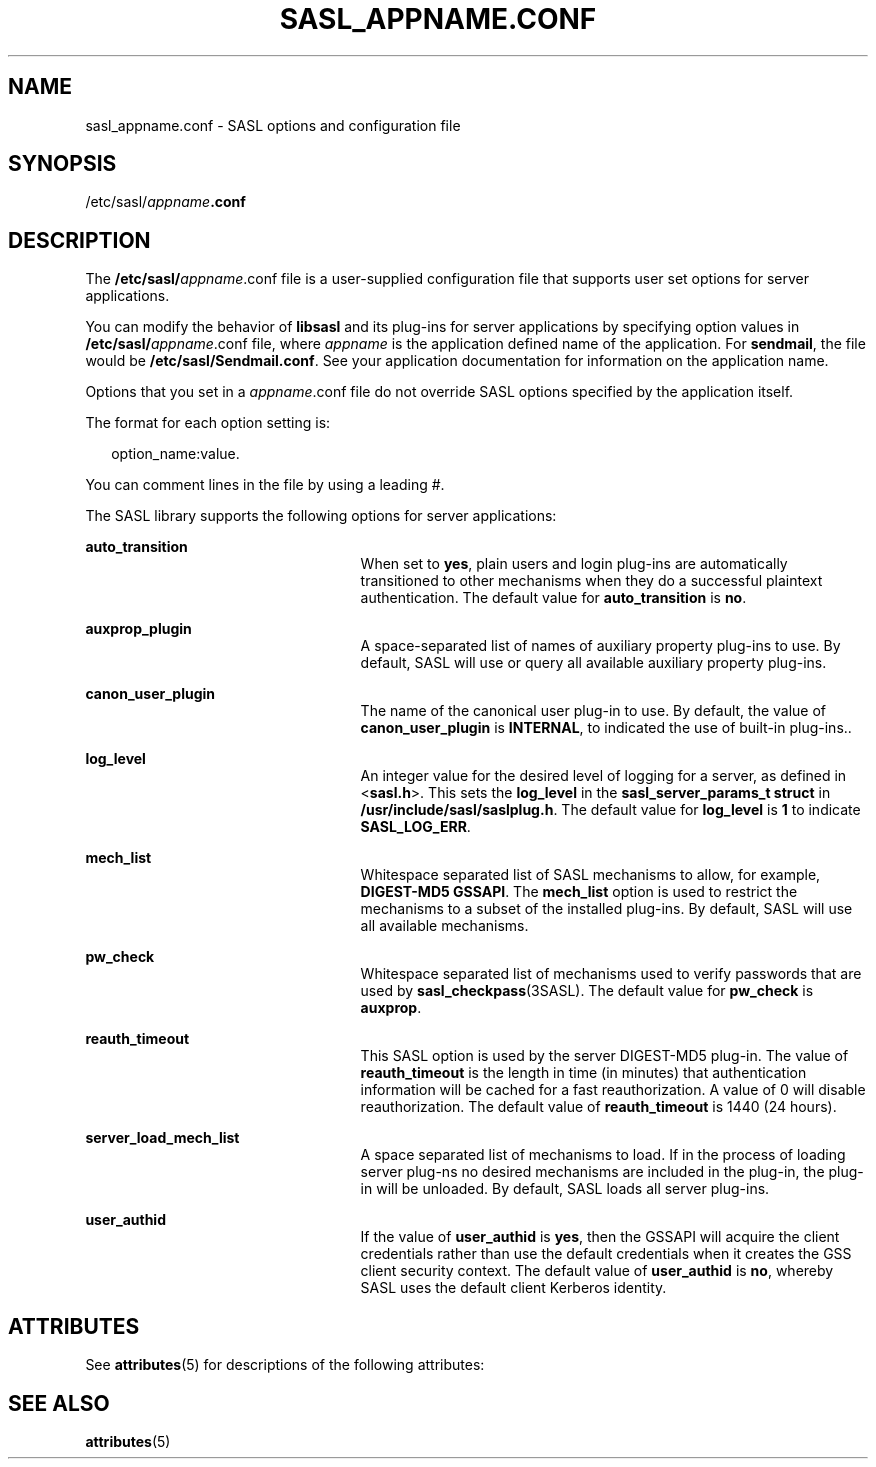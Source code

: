 '\" te
.\" Copyright (C) 1998-2003, Carnegie Mellon Univeristy.  All Rights Reserved.
.\" Portions Copyright (c) 2003, Sun Microsystems, Inc. All Rights Reserved.
.\" The contents of this file are subject to the terms of the Common Development and Distribution License (the "License").  You may not use this file except in compliance with the License.
.\" You can obtain a copy of the license at usr/src/OPENSOLARIS.LICENSE or http://www.opensolaris.org/os/licensing.  See the License for the specific language governing permissions and limitations under the License.
.\" When distributing Covered Code, include this CDDL HEADER in each file and include the License file at usr/src/OPENSOLARIS.LICENSE.  If applicable, add the following below this CDDL HEADER, with the fields enclosed by brackets "[]" replaced with your own identifying information: Portions Copyright [yyyy] [name of copyright owner]
.TH SASL_APPNAME.CONF 4 "Oct 14, 2003"
.SH NAME
sasl_appname.conf \- SASL options and configuration file
.SH SYNOPSIS
.LP
.nf
/etc/sasl/\fIappname\fR\fB\&.conf\fR
.fi

.SH DESCRIPTION
.sp
.LP
The \fB/etc/sasl/\fIappname\fR.conf\fR file is a user-supplied configuration
file that supports user set options for server applications.
.sp
.LP
You can modify the behavior of \fBlibsasl\fR and its plug-ins for server
applications by specifying option values in \fB/etc/sasl/\fIappname\fR.conf\fR
file, where \fIappname\fR is the application defined name of the application.
For \fBsendmail\fR, the file would be \fB/etc/sasl/Sendmail.conf\fR. See your
application documentation for information on the application name.
.sp
.LP
Options that you set in a \fB\fIappname\fR.conf\fR file do not override SASL
options specified by the application itself.
.sp
.LP
The format for each option setting is:
.sp
.in +2
.nf
option_name:value.
.fi
.in -2

.sp
.LP
You can comment lines in the file by using a leading #.
.sp
.LP
The SASL library supports the following options for server applications:
.sp
.ne 2
.na
\fB\fBauto_transition\fR\fR
.ad
.RS 25n
When set to \fByes\fR, plain users and login plug-ins are automatically
transitioned to other mechanisms when they do a successful plaintext
authentication. The default value for \fBauto_transition\fR is \fBno\fR.
.RE

.sp
.ne 2
.na
\fB\fBauxprop_plugin\fR\fR
.ad
.RS 25n
A space-separated list of names of auxiliary property plug-ins to use. By
default, SASL will use or query all available auxiliary property plug-ins.
.RE

.sp
.ne 2
.na
\fB\fBcanon_user_plugin\fR\fR
.ad
.RS 25n
The name of the canonical user plug-in to use. By default, the value of
\fBcanon_user_plugin\fR is \fBINTERNAL\fR, to indicated the use of built-in
plug-ins..
.RE

.sp
.ne 2
.na
\fB\fBlog_level\fR\fR
.ad
.RS 25n
An integer value for the desired level of logging for a server, as defined in
<\fBsasl.h\fR>. This sets the \fBlog_level\fR in the \fBsasl_server_params_t
struct\fR in \fB/usr/include/sasl/saslplug.h\fR. The default value for
\fBlog_level\fR is \fB1\fR to indicate \fBSASL_LOG_ERR\fR.
.RE

.sp
.ne 2
.na
\fB\fBmech_list\fR\fR
.ad
.RS 25n
Whitespace separated list of SASL mechanisms to allow, for example,
\fBDIGEST-MD5 GSSAPI\fR. The \fBmech_list\fR option is used to restrict the
mechanisms to a subset of the installed plug-ins. By default, SASL will use all
available mechanisms.
.RE

.sp
.ne 2
.na
\fB\fBpw_check\fR\fR
.ad
.RS 25n
Whitespace separated list of mechanisms used to verify passwords that are used
by \fBsasl_checkpass\fR(3SASL). The default value for \fBpw_check\fR is
\fBauxprop\fR.
.RE

.sp
.ne 2
.na
\fB\fBreauth_timeout\fR\fR
.ad
.RS 25n
This SASL option is used by the server DIGEST-MD5 plug-in. The value of
\fBreauth_timeout\fR is the length in time (in minutes) that authentication
information will be cached for a fast reauthorization. A value of 0 will
disable reauthorization. The default value of \fBreauth_timeout\fR is 1440 (24
hours).
.RE

.sp
.ne 2
.na
\fB\fBserver_load_mech_list\fR\fR
.ad
.RS 25n
A space separated list of mechanisms to load. If in the process of loading
server plug-ns no desired mechanisms are included in the plug-in, the plug-in
will be unloaded. By default, SASL loads all server plug-ins.
.RE

.sp
.ne 2
.na
\fB\fBuser_authid\fR\fR
.ad
.RS 25n
If the value of \fBuser_authid\fR is \fByes\fR, then the GSSAPI will acquire
the client credentials rather than use the default credentials when it creates
the GSS client security context. The default value of \fBuser_authid\fR is
\fBno\fR, whereby SASL uses the default client Kerberos identity.
.RE

.SH ATTRIBUTES
.sp
.LP
See \fBattributes\fR(5) for descriptions of the following attributes:
.sp

.sp
.TS
box;
c | c
l | l .
ATTRIBUTE TYPE	ATTRIBUTE VALUE
_
Interface Stability	Evolving
.TE

.SH SEE ALSO
.sp
.LP
\fBattributes\fR(5)
